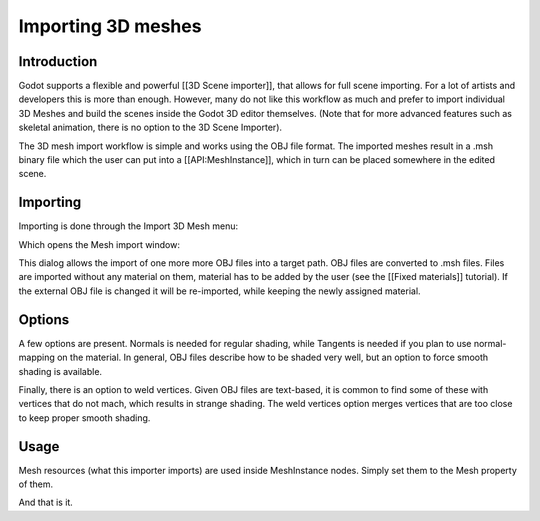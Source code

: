Importing 3D meshes
===================

Introduction
------------

Godot supports a flexible and powerful [[3D Scene importer]], that
allows for full scene importing. For a lot of artists and developers
this is more than enough. However, many do not like this workflow as
much and prefer to import individual 3D Meshes and build the scenes
inside the Godot 3D editor themselves. (Note that for more advanced
features such as skeletal animation, there is no option to the 3D Scene
Importer).

The 3D mesh import workflow is simple and works using the OBJ file
format. The imported meshes result in a .msh binary file which the user
can put into a [[API:MeshInstance]], which in turn can be placed
somewhere in the edited scene.

Importing
---------

Importing is done through the Import 3D Mesh menu:

.. image:: /img/mesh_import.png

Which opens the Mesh import window:

.. image:: /img/mesh_dialog.png

This dialog allows the import of one more more OBJ files into a target
path. OBJ files are converted to .msh files. Files are imported without
any material on them, material has to be added by the user (see the
[[Fixed materials]] tutorial). If the external OBJ file is changed it
will be re-imported, while keeping the newly assigned material.

Options
-------

A few options are present. Normals is needed for regular shading, while
Tangents is needed if you plan to use normal-mapping on the material. In
general, OBJ files describe how to be shaded very well, but an option to
force smooth shading is available.

Finally, there is an option to weld vertices. Given OBJ files are
text-based, it is common to find some of these with vertices that do not
mach, which results in strange shading. The weld vertices option merges
vertices that are too close to keep proper smooth shading.

Usage
-----

Mesh resources (what this importer imports) are used inside MeshInstance
nodes. Simply set them to the Mesh property of them.

.. image:: /img/3dmesh_instance.png

And that is it.


